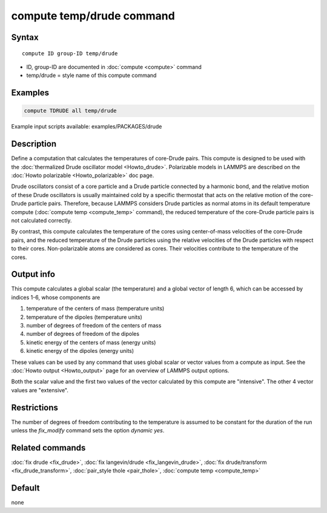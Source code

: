 .. index:: compute temp/drude

compute temp/drude command
==========================

Syntax
""""""

.. parsed-literal::

   compute ID group-ID temp/drude

* ID, group-ID are documented in :doc:`compute <compute>` command
* temp/drude = style name of this compute command

Examples
""""""""

.. code-block:: LAMMPS

   compute TDRUDE all temp/drude

Example input scripts available: examples/PACKAGES/drude

Description
"""""""""""

Define a computation that calculates the temperatures of core-Drude
pairs. This compute is designed to be used with the :doc:`thermalized Drude oscillator model <Howto_drude>`.  Polarizable models in LAMMPS
are described on the :doc:`Howto polarizable <Howto_polarizable>` doc
page.

Drude oscillators consist of a core particle and a Drude particle
connected by a harmonic bond, and the relative motion of these Drude
oscillators is usually maintained cold by a specific thermostat that
acts on the relative motion of the core-Drude particle
pairs. Therefore, because LAMMPS considers Drude particles as normal
atoms in its default temperature compute (:doc:`compute temp <compute_temp>` command), the reduced temperature of the
core-Drude particle pairs is not calculated correctly.

By contrast, this compute calculates the temperature of the cores
using center-of-mass velocities of the core-Drude pairs, and the
reduced temperature of the Drude particles using the relative
velocities of the Drude particles with respect to their cores.
Non-polarizable atoms are considered as cores.  Their velocities
contribute to the temperature of the cores.

Output info
"""""""""""

This compute calculates a global scalar (the temperature) and a global
vector of length 6, which can be accessed by indices 1-6, whose components
are

1. temperature of the centers of mass (temperature units)
2. temperature of the dipoles (temperature units)
3. number of degrees of freedom of the centers of mass
4. number of degrees of freedom of the dipoles
5. kinetic energy of the centers of mass (energy units)
6. kinetic energy of the dipoles (energy units)

These values can be used by any command that uses global scalar or
vector values from a compute as input.  See the :doc:`Howto output <Howto_output>` page for an overview of LAMMPS output
options.

Both the scalar value and the first two values of the vector
calculated by this compute are "intensive".  The other 4 vector values
are "extensive".

Restrictions
""""""""""""

The number of degrees of freedom contributing to the temperature is
assumed to be constant for the duration of the run unless the
*fix_modify* command sets the option *dynamic yes*\ .

Related commands
""""""""""""""""

:doc:`fix drude <fix_drude>`, :doc:`fix langevin/drude <fix_langevin_drude>`, :doc:`fix drude/transform <fix_drude_transform>`, :doc:`pair_style thole <pair_thole>`, :doc:`compute temp <compute_temp>`

Default
"""""""

none

